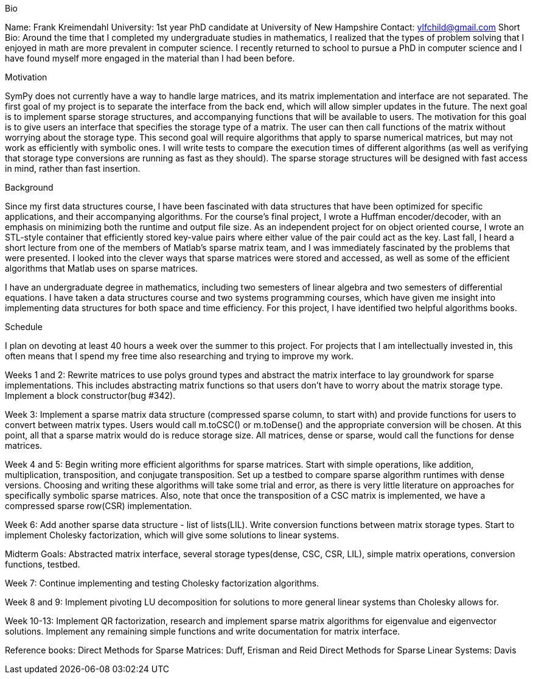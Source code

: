 .Bio

Name: Frank Kreimendahl
University: 1st year PhD candidate at University of New Hampshire
Contact: ylfchild@gmail.com
Short Bio: Around the time that I completed my undergraduate studies in mathematics, I realized that the types of problem solving that I enjoyed in math are more prevalent in computer science. I recently returned to school to pursue a PhD in computer science and I have found myself more engaged in the material than I had been before.


.Motivation

SymPy does not currently have a way to handle large matrices, and its matrix implementation and interface are not separated. The first goal of my project is to separate the interface from the back end, which will allow simpler updates in the future. The next goal is to implement sparse storage structures, and accompanying functions that will be available to users. The motivation for this goal is to give users an interface that specifies the storage type of a matrix. The user can then call functions of the matrix without worrying about the storage type. This second goal will require algorithms that apply to sparse numerical matrices, but may not work as efficiently with symbolic ones. I will write tests to compare the execution times of different algorithms (as well as verifying that storage type conversions are running as fast as they should). The sparse storage structures will be designed with fast access in mind, rather than fast insertion.


.Background

Since my first data structures course, I have been fascinated with data structures that have been optimized for specific applications, and their accompanying algorithms. For the course's final project, I wrote a Huffman encoder/decoder, with an emphasis on minimizing both the runtime and output file size. As an independent project for on object oriented course, I wrote an STL-style container that efficiently stored key-value pairs where either value of the pair could act as the key. Last fall, I heard a short lecture from one of the members of Matlab's sparse matrix team, and I was immediately fascinated by the problems that were presented. I looked into the clever ways that sparse matrices were stored and accessed, as well as some of the efficient algorithms that Matlab uses on sparse matrices.


I have an undergraduate degree in mathematics, including two semesters of linear algebra and two semesters of differential equations. I have taken a data structures course and two systems programming courses, which have given me insight into implementing data structures for both space and time efficiency. For this project, I have identified two helpful algorithms books.


.Schedule

I plan on devoting at least 40 hours a week over the summer to this project. For projects that I am intellectually invested in, this often means that I spend my free time also researching and trying to improve my work.

Weeks 1 and 2:
Rewrite matrices to use polys ground types and abstract the matrix interface to lay groundwork for sparse implementations.
This includes abstracting matrix functions so that users don't have to worry about the matrix storage type. Implement a block constructor(bug #342).

Week 3:
Implement a sparse matrix data structure (compressed sparse column, to start with) and provide functions for users to convert between matrix types. Users would call m.toCSC() or m.toDense() and the appropriate conversion will be chosen. At this point, all that a sparse matrix would do is reduce storage size. All matrices, dense or sparse, would call the functions for dense matrices.

Week 4 and 5:
Begin writing more efficient algorithms for sparse matrices. Start with simple operations, like addition, multiplication, transposition, and conjugate transposition. Set up a testbed to compare sparse algorithm runtimes with dense versions. 
Choosing and writing these algorithms will take some trial and error, as there is very little literature on approaches for specifically symbolic sparse matrices.
Also, note that once the transposition of a CSC matrix is implemented, we have a compressed sparse row(CSR) implementation. 

Week 6:
Add another sparse data structure - list of lists(LIL). Write conversion functions between matrix storage types. Start to implement Cholesky factorization, which will give some solutions to linear systems.

Midterm Goals: Abstracted matrix interface, several storage types(dense, CSC, CSR, LIL), simple matrix operations, conversion functions, testbed.

Week 7:
Continue implementing and testing Cholesky factorization algorithms.

Week 8 and 9:
Implement pivoting LU decomposition for solutions to more general linear systems than Cholesky allows for.

Week 10-13: Implement QR factorization, research and implement sparse matrix algorithms for eigenvalue and eigenvector solutions. Implement any remaining simple functions and write documentation for matrix interface.


Reference books:
Direct Methods for Sparse Matrices: Duff, Erisman and Reid
Direct Methods for Sparse Linear Systems: Davis